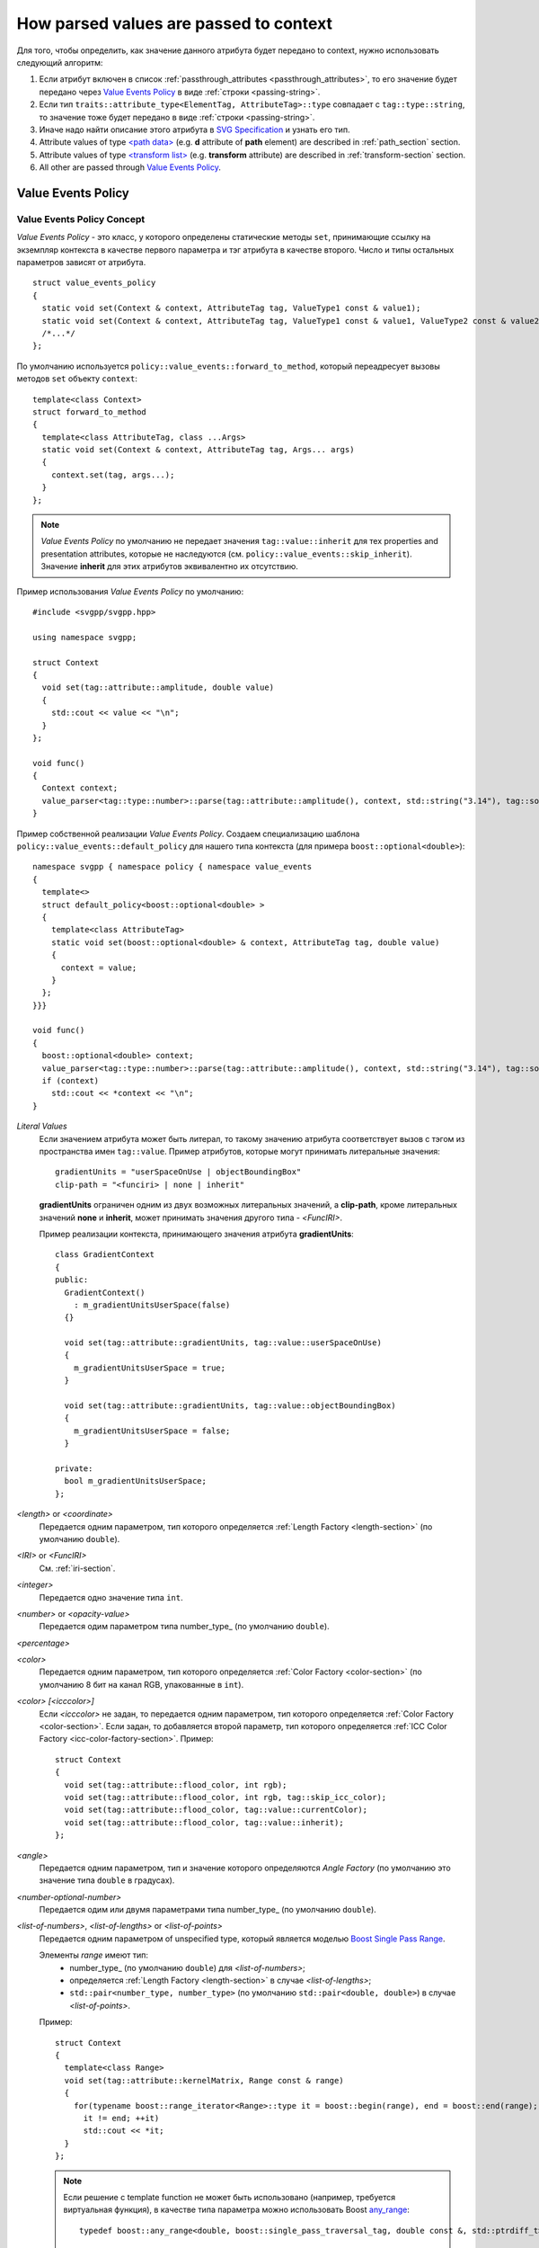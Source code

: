 How parsed values are passed to context
=============================================

Для того, чтобы определить, как значение данного атрибута будет передано to context, нужно использовать
следующий алгоритм:

#. Если атрибут включен в список :ref:`passthrough_attributes <passthrough_attributes>`, 
   то его значение будет передано через `Value Events Policy`_ 
   в виде :ref:`строки <passing-string>`.
#. Если тип ``traits::attribute_type<ElementTag, AttributeTag>::type`` совпадает с ``tag::type::string``, то значение 
   тоже будет передано в виде :ref:`строки <passing-string>`.
#. Иначе надо найти описание этого атрибута в `SVG Specification <http://www.w3.org/TR/SVG/attindex.html>`_
   и узнать его тип.
#. Attribute values of type `<path data> <http://www.w3.org/TR/SVG/paths.html#PathData>`_ 
   (e.g. **d** attribute of **path** element) are described in :ref:`path_section` section.
#. Attribute values of type `<transform list> <http://www.w3.org/TR/SVG/coords.html#TransformAttribute>`_ 
   (e.g. **transform** attribute) are described in :ref:`transform-section` section.
#. All other are passed through `Value Events Policy`_.


Value Events Policy
-----------------------

Value Events Policy Concept
^^^^^^^^^^^^^^^^^^^^^^^^^^^

*Value Events Policy* - это класс, у которого определены статические методы ``set``, принимающие ссылку на экземпляр 
контекста в качестве первого параметра и тэг атрибута в качестве второго. Число и типы остальных параметров 
зависят от атрибута.

::

  struct value_events_policy
  {
    static void set(Context & context, AttributeTag tag, ValueType1 const & value1);
    static void set(Context & context, AttributeTag tag, ValueType1 const & value1, ValueType2 const & value2);
    /*...*/
  };

По умолчанию используется ``policy::value_events::forward_to_method``, который переадресует вызовы 
методов ``set`` объекту ``context``::

  template<class Context>
  struct forward_to_method
  {
    template<class AttributeTag, class ...Args>
    static void set(Context & context, AttributeTag tag, Args... args)
    {
      context.set(tag, args...);
    }
  };

.. note::

  *Value Events Policy* по умолчанию не передает значения ``tag::value::inherit`` для тех properties and 
  presentation attributes, которые не наследуются (см. ``policy::value_events::skip_inherit``). Значение 
  **inherit** для этих атрибутов эквивалентно их отсутствию.


Пример использования *Value Events Policy* по умолчанию::

  #include <svgpp/svgpp.hpp>

  using namespace svgpp;

  struct Context
  {
    void set(tag::attribute::amplitude, double value)
    {
      std::cout << value << "\n";
    }
  };

  void func()
  {
    Context context;
    value_parser<tag::type::number>::parse(tag::attribute::amplitude(), context, std::string("3.14"), tag::source::attribute());
  }

Пример собственной реализации *Value Events Policy*. Создаем специализацию шаблона 
``policy::value_events::default_policy`` для нашего типа контекста (для примера ``boost::optional<double>``)::

  namespace svgpp { namespace policy { namespace value_events 
  {
    template<>
    struct default_policy<boost::optional<double> >
    {
      template<class AttributeTag>
      static void set(boost::optional<double> & context, AttributeTag tag, double value) 
      {
        context = value;
      }
    };
  }}}

  void func()
  {
    boost::optional<double> context;
    value_parser<tag::type::number>::parse(tag::attribute::amplitude(), context, std::string("3.14"), tag::source::attribute());
    if (context)
      std::cout << *context << "\n";
  }

.. _Literal Values:

*Literal Values*
  Если значением атрибута может быть литерал, то такому значению атрибута соответствует вызов с тэгом из
  пространства имен ``tag::value``. Пример атрибутов, которые могут принимать литеральные значения::

      gradientUnits = "userSpaceOnUse | objectBoundingBox"
      clip-path = "<funciri> | none | inherit"

  **gradientUnits** ограничен одним из двух возможных литеральных значений, а **clip-path**, кроме
  литеральных значений **none** и **inherit**, может принимать значения другого типа - *<FuncIRI>*.

  Пример реализации контекста, принимающего значения атрибута **gradientUnits**::

    class GradientContext
    {
    public:
      GradientContext()
        : m_gradientUnitsUserSpace(false)
      {}

      void set(tag::attribute::gradientUnits, tag::value::userSpaceOnUse)
      {
        m_gradientUnitsUserSpace = true;
      }

      void set(tag::attribute::gradientUnits, tag::value::objectBoundingBox)
      {
        m_gradientUnitsUserSpace = false;
      }

    private:
      bool m_gradientUnitsUserSpace;
    };

*<length>* or *<coordinate>*
  Передается одним параметром, тип которого определяется :ref:`Length Factory <length-section>` (по умолчанию ``double``).

*<IRI>* or *<FuncIRI>*
  См. :ref:`iri-section`.
    
*<integer>*
  Передается одно значение типа ``int``.

*<number>* or *<opacity-value>*
  Передается одим параметром типа number_type_ (по умолчанию ``double``).

*<percentage>*

*<color>* 
  Передается одним параметром, тип которого определяется :ref:`Color Factory <color-section>` 
  (по умолчанию 8 бит на канал RGB, упакованные в ``int``).

*<color> [<icccolor>]*
  Если *<icccolor>* не задан, то передается одним параметром, тип которого определяется :ref:`Color Factory <color-section>`.
  Если задан, то добавляется второй параметр, тип которого определяется :ref:`ICC Color Factory <icc-color-factory-section>`.
  Пример::

    struct Context
    {
      void set(tag::attribute::flood_color, int rgb);
      void set(tag::attribute::flood_color, int rgb, tag::skip_icc_color);
      void set(tag::attribute::flood_color, tag::value::currentColor);
      void set(tag::attribute::flood_color, tag::value::inherit);
    };

*<angle>*
  Передается одним параметром, тип и значение которого определяются *Angle Factory* (по умолчанию 
  это значение типа ``double`` в градусах).

*<number-optional-number>*
  Передается одим или двумя параметрами типа number_type_ (по умолчанию ``double``).

*<list-of-numbers>*, *<list-of-lengths>* or *<list-of-points>* 
  Передается одним параметром of unspecified type, который является моделью 
  `Boost Single Pass Range <http://www.boost.org/doc/libs/1_57_0/libs/range/doc/html/range/concepts/single_pass_range.html>`_.
  
  Элементы *range* имеют тип:
    * number_type_ (по умолчанию ``double``) для *<list-of-numbers>*;
    * определяется :ref:`Length Factory <length-section>` в случае *<list-of-lengths>*;
    * ``std::pair<number_type, number_type>`` (по умолчанию ``std::pair<double, double>``) в случае *<list-of-points>*.

  Пример::

    struct Context
    {
      template<class Range>
      void set(tag::attribute::kernelMatrix, Range const & range)
      {
        for(typename boost::range_iterator<Range>::type it = boost::begin(range), end = boost::end(range); 
          it != end; ++it)
          std::cout << *it;
      }
    };

  .. note::
    Если решение с template function не может быть использовано (например, требуется виртуальная функция),
    в качестве типа параметра можно использовать Boost 
    `any_range <http://www.boost.org/doc/libs/1_57_0/libs/range/doc/html/range/reference/ranges/any_range.html>`_::

      typedef boost::any_range<double, boost::single_pass_traversal_tag, double const &, std::ptrdiff_t> Range;


*<shape>*
  Передается пятью параметрами - первый *tag* ``tag::value::rect``, остальные типа number_type_ (по умолчанию ``double``): 
  ``(tag::value::rect(), top, right, bottom, left)``.

**viewBox** attribute
  Передается четырьмя параметрами типа number_type_ (по умолчанию ``double``): ``(x, y, width, height)``.

**bbox** attribute
  Передается четырьмя параметрами типа number_type_ (по умолчанию ``double``): ``(lo_x, lo_y, hi_x, hi_y)``.

**preserveAspectRatio** attribute
  В зависимости от значения передается как:
    * ``(bool defer, tag::value::none)``
    * ``(bool defer, AlignT align, MeetOrSliceT meetOrSlice)``

      Тип ``AlignT`` - один из ``tag::value::xMinYMin``, ``tag::value::xMidYMin``, ``tag::value::xMaxYMin``, 
      ``tag::value::xMinYMid``, ``tag::value::xMidYMid``, ``tag::value::xMaxYMid``, 
      ``tag::value::xMinYMax``, ``tag::value::xMidYMax``, ``tag::value::xMaxYMax``.
      Тип ``MeetOrSliceT`` - ``tag::value::meet`` или ``tag::value::slice``.

**text-decoration** property
  Значения **none** and **inherit** передаются как `Literal Values`_.
  Остальные варианты передаются восемью параметрами, из них четыре типа ``bool``, каждому предшествует *tag*, 
  определяющий назначение параметра. Boolean parameters принимают значение ``true``, если соответствующий 
  text decoration указан в property::

    struct Context
    {
      void set(tag::attribute::text_decoration, tag::value::none);
      void set(tag::attribute::text_decoration, tag::value::inherit);
      void set(tag::attribute::text_decoration, 
        tag::value::underline,    bool underline,
        tag::value::overline,     bool overline,
        tag::value::line_through, bool line_through,
        tag::value::blink,        bool blink);
    };

**enable-background** property
  Значения **accumulate**, **new** and **inherit** передаются как `Literal Values`_.
  Значения вида **new <x> <y> <width> <height>** передаются пятью параметрами, первое - *tag*, 
  остальные имеют тип number_type_ (по умолчанию ``double``): 
  ``(tag::value::new_(), x, y, width, height)``.

*<paint>*
  Возможные комбинации параметров:

    * (``tag::value::inherit``)
    * (``tag::value::none``)
    * (``tag::value::currentColor``)
    * (*<color>*)
    * (*<color>*, *<icccolor>*)
    * (*<iri>*, ``tag::value::none``)
    * (*<iri>*, ``tag::value::currentColor``)
    * (*<iri>*, *<color>*)
    * (*<iri>*, *<color>*, *<icccolor>*)

  Как определяется тип *<color>* и *<icccolor>* описано выше.

  Если в качестве :ref:`IRI Policy <iri-section>` используется ``policy::iri::distinguish_local``,
  то число методов с *<iri>* удваивается:

    * (``tag::value::inherit``)
    * (``tag::value::none``)
    * (``tag::value::currentColor``)
    * (*<color>*)
    * (*<color>*, *<icccolor>*)
    * (*<iri>*, ``tag::value::none``)
    * (``tag::iri_fragment``, *<iri fragment>*, ``tag::value::none``)
    * (*<iri>*, ``tag::value::currentColor``)
    * (``tag::iri_fragment``, *<iri fragment>*, ``tag::value::currentColor``)
    * (*<iri>*, *<color>*)
    * (``tag::iri_fragment``, *<iri fragment>*, *<color>*)
    * (*<iri>*, *<color>*, *<icccolor>*)
    * (``tag::iri_fragment``, *<iri fragment>*, *<color>*, *<icccolor>*)

  Пример::

    typedef boost::variant<tag::value::none, tag::value::currentColor, int/* rgba */> SolidPaint;

    struct IRIPaint
    {
      IRIPaint(
        std::string const & fragment, 
        boost::optional<SolidPaint> const & fallback = boost::optional<SolidPaint>());
    };

    typedef boost::variant<SolidPaint, IRIPaint> Paint;

    template<class AttributeTag>
    class PaintContext
    {
    public:
      void set(AttributeTag, tag::value::none)
      { 
        m_paint = tag::value::none(); 
      }

      void set(AttributeTag, tag::value::currentColor)
      { 
        m_paint = tag::value::currentColor(); 
      }

      void set(AttributeTag, int color, tag::skip_icc_color = tag::skip_icc_color())
      { 
        m_paint = color; 
      }

      template<class IRI>
      void set(AttributeTag tag, IRI const & iri)
      { 
        throw std::runtime_error("Non-local references aren't supported");
      }

      template<class IRI>
      void set(AttributeTag tag, tag::iri_fragment, IRI const & fragment)
      { 
        m_paint = IRIPaint(std::string(boost::begin(fragment), boost::end(fragment))); 
      }

      template<class IRI>
      void set(AttributeTag tag, IRI const &, tag::value::none val)
      { 
        // Ignore non-local IRI, fallback to second option
        set(tag, val); 
      }

      template<class IRI>
      void set(AttributeTag tag, tag::iri_fragment, IRI const & fragment, tag::value::none val)
      { 
        m_paint = IRIPaint(std::string(boost::begin(fragment), boost::end(fragment)), boost::optional<SolidPaint>(val)); 
      }

      template<class IRI>
      void set(AttributeTag tag, IRI const &, tag::value::currentColor val)
      { 
        // Ignore non-local IRI, fallback to second option
        set(tag, val); 
      }

      template<class IRI>
      void set(AttributeTag tag, tag::iri_fragment, IRI const & fragment, tag::value::currentColor val)
      { 
        m_paint = IRIPaint(std::string(boost::begin(fragment), boost::end(fragment)), boost::optional<SolidPaint>(val)); 
      }

      template<class IRI>
      void set(AttributeTag tag, IRI const &, agg::rgba8 val, tag::skip_icc_color = tag::skip_icc_color())
      { 
        // Ignore non-local IRI, fallback to second option
        set(tag, val); 
      }

      template<class IRI>
      void set(AttributeTag tag, tag::iri_fragment, IRI const & fragment, int val, tag::skip_icc_color = tag::skip_icc_color())
      { 
        m_paint = IRIPaint(std::string(boost::begin(fragment), boost::end(fragment)), boost::optional<SolidPaint>(val)); 
      }
  
    private:
      Paint m_paint;
    };


